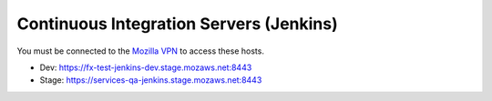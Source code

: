 Continuous Integration Servers (Jenkins)
========================================

You must be connected to the `Mozilla VPN <https://mana.mozilla.org/wiki/display/IT/Mozilla+VPN>`_ to access these hosts.

* Dev: https://fx-test-jenkins-dev.stage.mozaws.net:8443
* Stage: https://services-qa-jenkins.stage.mozaws.net:8443
